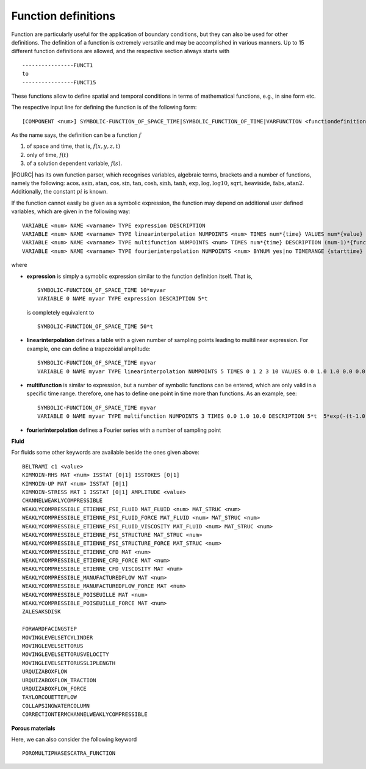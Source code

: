 .. _functiondefinitions:

Function definitions
====================

Function are particularly useful for the application of boundary conditions, but they can also
be used for other definitions. The definition of a function is extremely versatile and may be
accomplished in various manners. Up to 15 different function definitions are allowed, and the
respective section always starts with

::

   ----------------FUNCT1
   to
   ----------------FUNCT15

These functions allow to define spatial and temporal conditions in terms of mathematical
functions, e.g., in sine form etc. 

The respective input line for defining the function is of the following form:

::

   [COMPONENT <num>] SYMBOLIC-FUNCTION_OF_SPACE_TIME|SYMBOLIC_FUNCTION_OF_TIME|VARFUNCTION <functiondefinition>

As the name says, the definition can be a function :math:`f`

#. of space and time, that is, :math:`f(x,y,z,t)`
#. only of time, :math:`f(t)`
#. of a solution dependent variable, :math:`f(s)`.

|FOURC| has its own function parser, which recognises variables, algebraic terms, brackets and a number of functions, namely the following: :math:`\mathrm{acos}, \mathrm{asin}, \mathrm{atan}`, :math:`\cos, \sin, \tan`, :math:`\cosh, \sinh, \tanh`, :math:`\exp, \log, \log10`, :math:`\mathrm{sqrt}`, :math:`\mathrm{heaviside}`, :math:`\mathrm{fabs}, \mathrm{atan2}`. Additionally, the constant :math:`pi` is known.

If the function cannot easily be given as a symbolic expression, the function may depend on additional user defined variables, which are given in the following way:

::
 
   VARIABLE <num> NAME <varname> TYPE expression DESCRIPTION
   VARIABLE <num> NAME <varname> TYPE linearinterpolation NUMPOINTS <num> TIMES num*{time} VALUES num*{value}
   VARIABLE <num> NAME <varname> TYPE multifunction NUMPOINTS <num> TIMES num*{time} DESCRIPTION (num-1)*{function}
   VARIABLE <num> NAME <varname> TYPE fourierinterpolation NUMPOINTS <num> BYNUM yes|no TIMERANGE {starttime} {endtime} VALUES num*{value} PERIODIC yes|no T1 <time1> T2 <time2>

where

- **expression** is simply a symoblic expression similar to the function definition itself.
  That is, 

  ::

     SYMBOLIC-FUNCTION_OF_SPACE_TIME 10*myvar
     VARIABLE 0 NAME myvar TYPE expression DESCRIPTION 5*t

  is completely equivalent to

  ::
   
     SYMBOLIC-FUNCTION_OF_SPACE_TIME 50*t

- **linearinterpolation** defines a table with a given number of sampling points leading to 
  multilinear expression. For example, one can define a trapezoidal amplitude::

     SYMBOLIC-FUNCTION_OF_SPACE_TIME myvar
     VARIABLE 0 NAME myvar TYPE linearinterpolation NUMPOINTS 5 TIMES 0 1 2 3 10 VALUES 0.0 1.0 1.0 0.0 0.0

- **multifunction** is similar to expression, but a number of symbolic functions can be entered, 
  which are  only valid in a specific time range. therefore, one has to define one point in time more than functions. As an example, see::

     SYMBOLIC-FUNCTION_OF_SPACE_TIME myvar
     VARIABLE 0 NAME myvar TYPE multifunction NUMPOINTS 3 TIMES 0.0 1.0 10.0 DESCRIPTION 5*t  5*exp(-(t-1.0))

- **fourierinterpolation** defines a Fourier series with a number of sampling point




**Fluid**

For fluids some other keywords are available beside the ones given above:

:: 

   BELTRAMI c1 <value>
   KIMMOIN-RHS MAT <num> ISSTAT [0|1] ISSTOKES [0|1]
   KIMMOIN-UP MAT <num> ISSTAT [0|1]
   KIMMOIN-STRESS MAT 1 ISSTAT [0|1] AMPLITUDE <value>
   CHANNELWEAKLYCOMPRESSIBLE
   WEAKLYCOMPRESSIBLE_ETIENNE_FSI_FLUID MAT_FLUID <num> MAT_STRUC <num>
   WEAKLYCOMPRESSIBLE_ETIENNE_FSI_FLUID_FORCE MAT_FLUID <num> MAT_STRUC <num>
   WEAKLYCOMPRESSIBLE_ETIENNE_FSI_FLUID_VISCOSITY MAT_FLUID <num> MAT_STRUC <num>
   WEAKLYCOMPRESSIBLE_ETIENNE_FSI_STRUCTURE MAT_STRUC <num>
   WEAKLYCOMPRESSIBLE_ETIENNE_FSI_STRUCTURE_FORCE MAT_STRUC <num>
   WEAKLYCOMPRESSIBLE_ETIENNE_CFD MAT <num>
   WEAKLYCOMPRESSIBLE_ETIENNE_CFD_FORCE MAT <num>
   WEAKLYCOMPRESSIBLE_ETIENNE_CFD_VISCOSITY MAT <num>
   WEAKLYCOMPRESSIBLE_MANUFACTUREDFLOW MAT <num>
   WEAKLYCOMPRESSIBLE_MANUFACTUREDFLOW_FORCE MAT <num>
   WEAKLYCOMPRESSIBLE_POISEUILLE MAT <num>
   WEAKLYCOMPRESSIBLE_POISEUILLE_FORCE MAT <num>
   ZALESAKSDISK
   
   FORWARDFACINGSTEP
   MOVINGLEVELSETCYLINDER
   MOVINGLEVELSETTORUS
   MOVINGLEVELSETTORUSVELOCITY
   MOVINGLEVELSETTORUSSLIPLENGTH 
   URQUIZABOXFLOW
   URQUIZABOXFLOW_TRACTION
   URQUIZABOXFLOW_FORCE
   TAYLORCOUETTEFLOW
   COLLAPSINGWATERCOLUMN
   CORRECTIONTERMCHANNELWEAKLYCOMPRESSIBLE

**Porous materials**

Here, we can also consider the following keyword

::

   POROMULTIPHASESCATRA_FUNCTION
